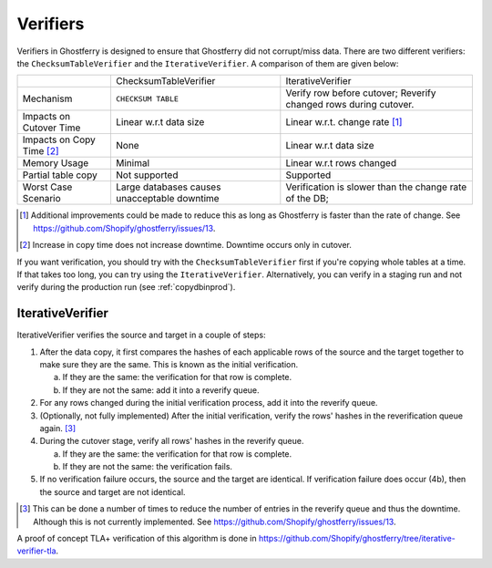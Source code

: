 .. _verifiers:

=========
Verifiers
=========

Verifiers in Ghostferry is designed to ensure that Ghostferry did not
corrupt/miss data. There are two different verifiers: the
``ChecksumTableVerifier`` and the ``IterativeVerifier``. A comparison of them
are given below:

+-----------------------+-----------------------+-----------------------------+
|                       | ChecksumTableVerifier | IterativeVerifier           |
+-----------------------+-----------------------+-----------------------------+
|Mechanism              | ``CHECKSUM TABLE``    | Verify row before cutover;  |
|                       |                       | Reverify changed rows during|
|                       |                       | cutover.                    |
+-----------------------+-----------------------+-----------------------------+
|Impacts on Cutover Time| Linear w.r.t data size| Linear w.r.t. change rate   |
|                       |                       | [1]_                        |
+-----------------------+-----------------------+-----------------------------+
|Impacts on Copy Time   | None                  | Linear w.r.t data size      |
|[2]_                   |                       |                             |
+-----------------------+-----------------------+-----------------------------+
|Memory Usage           | Minimal               | Linear w.r.t rows changed   |
+-----------------------+-----------------------+-----------------------------+
|Partial table copy     | Not supported         | Supported                   |
+-----------------------+-----------------------+-----------------------------+
|Worst Case Scenario    | Large databases causes| Verification is slower than |
|                       | unacceptable downtime | the change rate of the DB;  |
+-----------------------+-----------------------+-----------------------------+

.. [1] Additional improvements could be made to reduce this as long as
       Ghostferry is faster than the rate of change. See
       `<https://github.com/Shopify/ghostferry/issues/13>`_.

.. [2] Increase in copy time does not increase downtime. Downtime occurs only
       in cutover.

If you want verification, you should try with the ``ChecksumTableVerifier``
first if you're copying whole tables at a time. If that takes too long, you can
try using the ``IterativeVerifier``. Alternatively, you can verify in a staging
run and not verify during the production run (see :ref:`copydbinprod`).

IterativeVerifier
-----------------

IterativeVerifier verifies the source and target in a couple of steps:

1. After the data copy, it first compares the hashes of each applicable rows
   of the source and the target together to make sure they are the same. This
   is known as the initial verification.

   a. If they are the same: the verification for that row is complete.
   b. If they are not the same: add it into a reverify queue.

2. For any rows changed during the initial verification process, add it into
   the reverify queue.

3. (Optionally, not fully implemented) After the initial verification, verify
   the rows' hashes in the reverification queue again. [3]_

4. During the cutover stage, verify all rows' hashes in the reverify queue.

   a. If they are the same: the verification for that row is complete.
   b. If they are not the same: the verification fails.

5. If no verification failure occurs, the source and the target are identical.
   If verification failure does occur (4b), then the source and target are not
   identical.

.. [3] This can be done a number of times to reduce the number of entries in
       the reverify queue and thus the downtime. Although this is not currently
       implemented. See `<https://github.com/Shopify/ghostferry/issues/13>`_.

A proof of concept TLA+ verification of this algorithm is done in
`<https://github.com/Shopify/ghostferry/tree/iterative-verifier-tla>`_.

